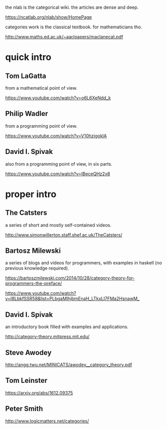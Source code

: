 the nlab is the categorical wiki.  the articles are dense and deep.

https://ncatlab.org/nlab/show/HomePage

categories work is the classical textbook.  for mathematicians tho.

http://www.maths.ed.ac.uk/~aar/papers/maclanecat.pdf

* quick intro

** Tom LaGatta

from a mathematical point of view.

https://www.youtube.com/watch?v=o6L6XeNdd_k

** Philip Wadler

from a programming point of view.

https://www.youtube.com/watch?v=V10hzjgoklA

** David I. Spivak

also from a programming point of view, in six parts.

https://www.youtube.com/watch?v=IBeceQHz2x8

* proper intro

** The Catsters

a series of short and mostly self-contained videos.

http://www.simonwillerton.staff.shef.ac.uk/TheCatsters/

** Bartosz Milewski

a series of blogs and videos for programmers, with examples in
haskell (no previous knowledge required).

https://bartoszmilewski.com/2014/10/28/category-theory-for-programmers-the-preface/

https://www.youtube.com/watch?v=I8LbkfSSR58&list=PLbgaMIhjbmEnaH_LTkxLI7FMa2HsnawM_

** David I. Spivak

an introductory book filled with examples and applications.

http://category-theory.mitpress.mit.edu/

** Steve Awodey

http://angg.twu.net/MINICATS/awodey__category_theory.pdf

** Tom Leinster

https://arxiv.org/abs/1612.09375

** Peter Smith

http://www.logicmatters.net/categories/
